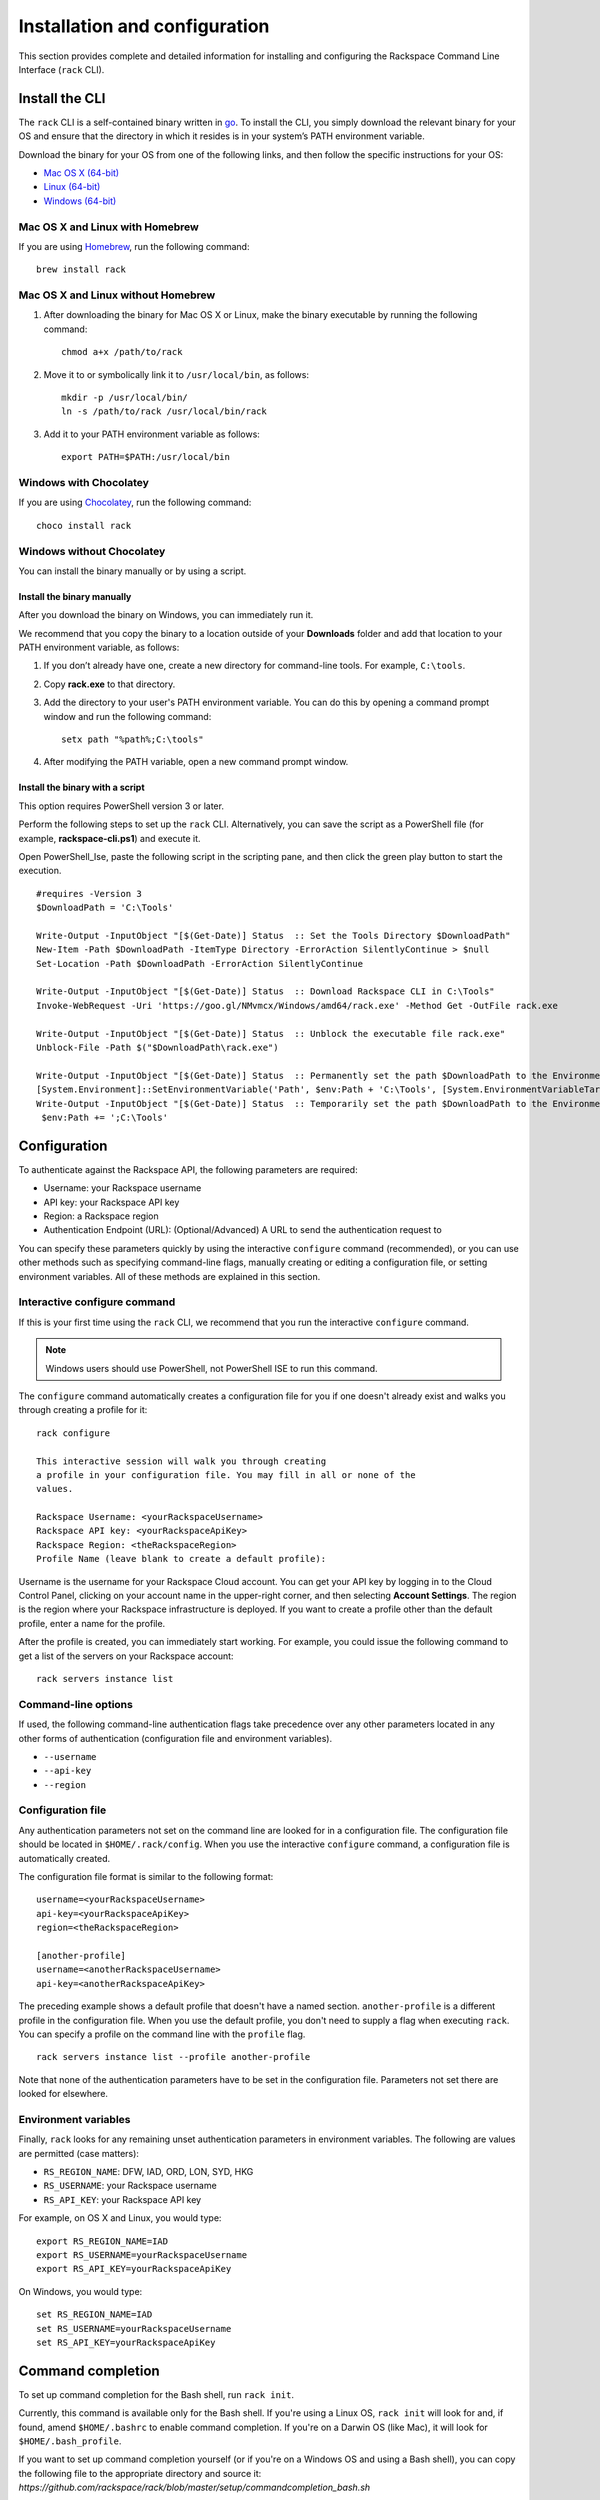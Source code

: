 .. _installation_and_configuration:

Installation and configuration
==============================

This section provides complete and detailed information for installing and configuring the Rackspace Command Line Interface (``rack`` CLI). 

Install the CLI
---------------

The ``rack`` CLI is a self-contained binary written in go_. To install the CLI, you simply download the relevant binary for your OS and ensure that the directory in which it resides is in your system’s PATH environment variable.

Download the binary for your OS from one of the following links, and then follow the specific instructions for your OS:

* `Mac OS X (64-bit)`_
* `Linux (64-bit)`_
* `Windows (64-bit)`_

Mac OS X and Linux with Homebrew
^^^^^^^^^^^^^^^^^^^^^^^^^^^^^^^^

If you are using `Homebrew`_, run the following command::

    brew install rack

Mac OS X and Linux without Homebrew
^^^^^^^^^^^^^^^^^^^^^^^^^^^^^^^^^^^

1. After downloading the binary for Mac OS X or Linux, make the binary executable by running the following command::

    chmod a+x /path/to/rack

2. Move it to or symbolically link it to ``/usr/local/bin``, as follows::

    mkdir -p /usr/local/bin/
    ln -s /path/to/rack /usr/local/bin/rack

3. Add it to your PATH environment variable as follows::

    export PATH=$PATH:/usr/local/bin

Windows with Chocolatey
^^^^^^^^^^^^^^^^^^^^^^^

If you are using `Chocolatey`_, run the following command::

    choco install rack

Windows without Chocolatey
^^^^^^^^^^^^^^^^^^^^^^^^^^

You can install the binary manually or by using a script.

Install the binary manually
~~~~~~~~~~~~~~~~~~~~~~~~~~~

After you download the binary on Windows, you can immediately run it.

We recommend that you copy the binary to a location outside of your **Downloads** folder and add that location to your PATH environment variable, as follows:

1. If you don’t already have one, create a new directory for command-line tools. For example, ``C:\tools``.
2. Copy **rack.exe** to that directory.
3. Add the directory to your user's PATH environment variable. You can do this by opening a command prompt window and run the following command::
    
    setx path "%path%;C:\tools"
    
4. After modifying the PATH variable, open a new command prompt window.

Install the binary with a script
~~~~~~~~~~~~~~~~~~~~~~~~~~~~~~~~

This option requires PowerShell version 3 or later.

Perform the following steps to set up the ``rack`` CLI. Alternatively, you can save the script as a PowerShell file (for example, **rackspace-cli.ps1**) and execute it.

Open PowerShell_Ise, paste the following script in the scripting pane, and then click the green play button to start the execution.

::

    #requires -Version 3
    $DownloadPath = 'C:\Tools'
    
    Write-Output -InputObject "[$(Get-Date)] Status  :: Set the Tools Directory $DownloadPath"
    New-Item -Path $DownloadPath -ItemType Directory -ErrorAction SilentlyContinue > $null
    Set-Location -Path $DownloadPath -ErrorAction SilentlyContinue
    
    Write-Output -InputObject "[$(Get-Date)] Status  :: Download Rackspace CLI in C:\Tools"
    Invoke-WebRequest -Uri 'https://goo.gl/NMvmcx/Windows/amd64/rack.exe' -Method Get -OutFile rack.exe
     
    Write-Output -InputObject "[$(Get-Date)] Status  :: Unblock the executable file rack.exe"
    Unblock-File -Path $("$DownloadPath\rack.exe")
    
    Write-Output -InputObject "[$(Get-Date)] Status  :: Permanently set the path $DownloadPath to the Environment variable (Reboot required)."
    [System.Environment]::SetEnvironmentVariable('Path', $env:Path + 'C:\Tools', [System.EnvironmentVariableTarget]::Machine)
    Write-Output -InputObject "[$(Get-Date)] Status  :: Temporarily set the path $DownloadPath to the Environment variable for immediate use in the current powershell session"
     $env:Path += ';C:\Tools'

Configuration
-------------

To authenticate against the Rackspace API, the following parameters are required:

* Username: your Rackspace username
* API key: your Rackspace API key
* Region: a Rackspace region
* Authentication Endpoint (URL): (Optional/Advanced) A URL to send the authentication request to

You can specify these parameters quickly by using the interactive ``configure`` command (recommended), or you can use other methods such as specifying command-line flags, manually creating or editing a configuration file, or setting environment variables. All of these methods are explained in this section.

Interactive configure command
^^^^^^^^^^^^^^^^^^^^^^^^^^^^^

If this is your first time using the ``rack`` CLI, we recommend that you run the interactive ``configure`` command.

.. note::
   Windows users should use PowerShell, not PowerShell ISE to run this command.

The ``configure`` command automatically creates a configuration file for you if one doesn't already exist and walks you through creating a profile for it::

    rack configure

    This interactive session will walk you through creating
    a profile in your configuration file. You may fill in all or none of the
    values.

    Rackspace Username: <yourRackspaceUsername>
    Rackspace API key: <yourRackspaceApiKey>
    Rackspace Region: <theRackspaceRegion>
    Profile Name (leave blank to create a default profile):
    
Username is the username for your Rackspace Cloud account. You can get your API key by logging in to the Cloud Control Panel, clicking on your account name in the upper-right corner, and then selecting **Account Settings**. The region is the region where your Rackspace infrastructure is deployed. If you want to create a profile other than the default profile, enter a name for the profile.

After the profile is created, you can immediately start working. For example, you could issue the following command to get a list of the servers on your Rackspace account::

    rack servers instance list

Command-line options
^^^^^^^^^^^^^^^^^^^^

If used, the following command-line authentication flags take precedence over any
other parameters located in any other forms of authentication (configuration file and
environment variables).

* ``--username``
* ``--api-key``
* ``--region``

Configuration file
^^^^^^^^^^^^^^^^^^

Any authentication parameters not set on the command line are looked for in a configuration file. The configuration file should be located in ``$HOME/.rack/config``. When you use the interactive ``configure`` command, a configuration file is automatically created. 

The configuration file format is similar to the following format::

    username=<yourRackspaceUsername>
    api-key=<yourRackspaceApiKey>
    region=<theRackspaceRegion>

    [another-profile]
    username=<anotherRackspaceUsername>
    api-key=<anotherRackspaceApiKey>

The preceding example shows a default profile that doesn't have a named section. ``another-profile`` is a different profile in the configuration file. When you use the default profile, you don't need to supply a flag when executing ``rack``. You can specify a profile on the command line with the ``profile`` flag.

::

    rack servers instance list --profile another-profile

Note that none of the authentication parameters have to be set in the configuration file. Parameters not set there are looked for elsewhere.

Environment variables
^^^^^^^^^^^^^^^^^^^^^

Finally, ``rack`` looks for any remaining unset authentication parameters in environment variables. The following are values are permitted (case matters):

* ``RS_REGION_NAME``: DFW, IAD, ORD, LON, SYD, HKG
* ``RS_USERNAME``: your Rackspace username
* ``RS_API_KEY``: your Rackspace API key

For example, on OS X and Linux, you would type::

    export RS_REGION_NAME=IAD
    export RS_USERNAME=yourRackspaceUsername
    export RS_API_KEY=yourRackspaceApiKey

On Windows, you would type::

    set RS_REGION_NAME=IAD
    set RS_USERNAME=yourRackspaceUsername
    set RS_API_KEY=yourRackspaceApiKey

Command completion
------------------
To set up command completion for the Bash shell, run ``rack init``.

Currently, this command is available only for the Bash shell. If you're using a Linux OS, ``rack init`` will look for and, if found, amend ``$HOME/.bashrc`` to enable command completion. If you're on a Darwin OS (like Mac), it will look for ``$HOME/.bash_profile``.

If you want to set up command completion yourself (or if you're on a Windows OS and using a Bash shell), you can copy the following file to the appropriate directory and source it:
`https://github.com/rackspace/rack/blob/master/setup/commandcompletion_bash.sh`

If you are using PowerShell and want command completion, you can run the ``commandcompletion_posh.ps1`` script, also located in the ``setup`` directory. That script performs normal command completion for non-``rack`` commands, and completions for ``rack`` commands. A few caveats for PowerShell users:

* The script overrides the ``global:TabExpansion2`` function.
* The script should work for PowerShell versions later than or equal to 3, but it was tested with PowerShell_ISE v4.
* You get the normal Windows command completion (with a circular buffer).

Check the version
-----------------

To see the current version of the CLI, run the following command::

    rack version

    rack version 0.0.0-dev
    commit: d69f4d2030b307076ad0a10f4b5addf440493aec

Advanced configuration values
-----------------------------

If you need to point to a custom Cloud Identity endpoint, you can set the following environment variable::

    RS_AUTH_URL=https://identity.api.rackspacecloud.com/v2.0

For example::

    export RS_AUTH_URL=https://identity.api.rackspacecloud.com/v2.0

In addition, you can provide it as a flag on the command-line or as a value in the configuration file profile. In either case, the parameter name is ``auth-url``.




.. _go: https://golang.org/
.. _Mac OS X (64-bit): https://ec4a542dbf90c03b9f75-b342aba65414ad802720b41e8159cf45.ssl.cf5.rackcdn.com/1.1.1/Darwin/amd64/rack
.. _Linux (64-bit): https://ec4a542dbf90c03b9f75-b342aba65414ad802720b41e8159cf45.ssl.cf5.rackcdn.com/1.1.1/Linux/amd64/rack
.. _Windows (64-bit): https://ec4a542dbf90c03b9f75-b342aba65414ad802720b41e8159cf45.ssl.cf5.rackcdn.com/1.1.1/Windows/amd64/rack.exe
.. _Homebrew: http://brew.sh
.. _Chocolatey: http://chocolatey.org
.. _Cloud Control panel: https://mycloud.rackspace.com/
